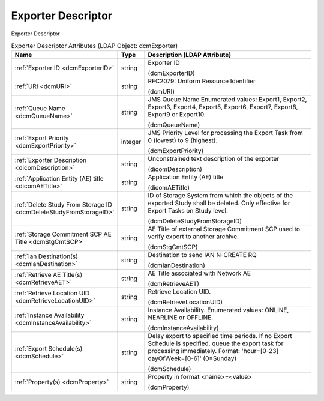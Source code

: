 Exporter Descriptor
===================
Exporter Descriptor

.. tabularcolumns:: |p{4cm}|l|p{8cm}|
.. csv-table:: Exporter Descriptor Attributes (LDAP Object: dcmExporter)
    :header: Name, Type, Description (LDAP Attribute)
    :widths: 23, 7, 70

    "
    .. _dcmExporterID:

    :ref:`Exporter ID <dcmExporterID>`",string,"Exporter ID

    (dcmExporterID)"
    "
    .. _dcmURI:

    :ref:`URI <dcmURI>`",string,"RFC2079: Uniform Resource Identifier

    (dcmURI)"
    "
    .. _dcmQueueName:

    :ref:`Queue Name <dcmQueueName>`",string,"JMS Queue Name Enumerated values: Export1, Export2, Export3, Export4, Export5, Export6, Export7, Export8, Export9 or Export10.

    (dcmQueueName)"
    "
    .. _dcmExportPriority:

    :ref:`Export Priority <dcmExportPriority>`",integer,"JMS Priority Level for processing the Export Task from 0 (lowest) to 9 (highest).

    (dcmExportPriority)"
    "
    .. _dicomDescription:

    :ref:`Exporter Description <dicomDescription>`",string,"Unconstrained text description of the exporter

    (dicomDescription)"
    "
    .. _dicomAETitle:

    :ref:`Application Entity (AE) title <dicomAETitle>`",string,"Application Entity (AE) title

    (dicomAETitle)"
    "
    .. _dcmDeleteStudyFromStorageID:

    :ref:`Delete Study From Storage ID <dcmDeleteStudyFromStorageID>`",string,"ID of Storage System from which the objects of the exported Study shall be deleted. Only effective for Export Tasks on Study level.

    (dcmDeleteStudyFromStorageID)"
    "
    .. _dcmStgCmtSCP:

    :ref:`Storage Commitment SCP AE Title <dcmStgCmtSCP>`",string,"AE Title of external Storage Commitment SCP used to verify export to another archive.

    (dcmStgCmtSCP)"
    "
    .. _dcmIanDestination:

    :ref:`Ian Destination(s) <dcmIanDestination>`",string,"Destination to send IAN N-CREATE RQ

    (dcmIanDestination)"
    "
    .. _dcmRetrieveAET:

    :ref:`Retrieve AE Title(s) <dcmRetrieveAET>`",string,"AE Title associated with Network AE

    (dcmRetrieveAET)"
    "
    .. _dcmRetrieveLocationUID:

    :ref:`Retrieve Location UID <dcmRetrieveLocationUID>`",string,"Retrieve Location UID.

    (dcmRetrieveLocationUID)"
    "
    .. _dcmInstanceAvailability:

    :ref:`Instance Availability <dcmInstanceAvailability>`",string,"Instance Availability. Enumerated values: ONLINE, NEARLINE or OFFLINE.

    (dcmInstanceAvailability)"
    "
    .. _dcmSchedule:

    :ref:`Export Schedule(s) <dcmSchedule>`",string,"Delay export to specified time periods. If no Export Schedule is specified, queue the export task for processing immediately. Format: 'hour=[0-23] dayOfWeek=[0-6]' (0=Sunday)

    (dcmSchedule)"
    "
    .. _dcmProperty:

    :ref:`Property(s) <dcmProperty>`",string,"Property in format <name>=<value>

    (dcmProperty)"
